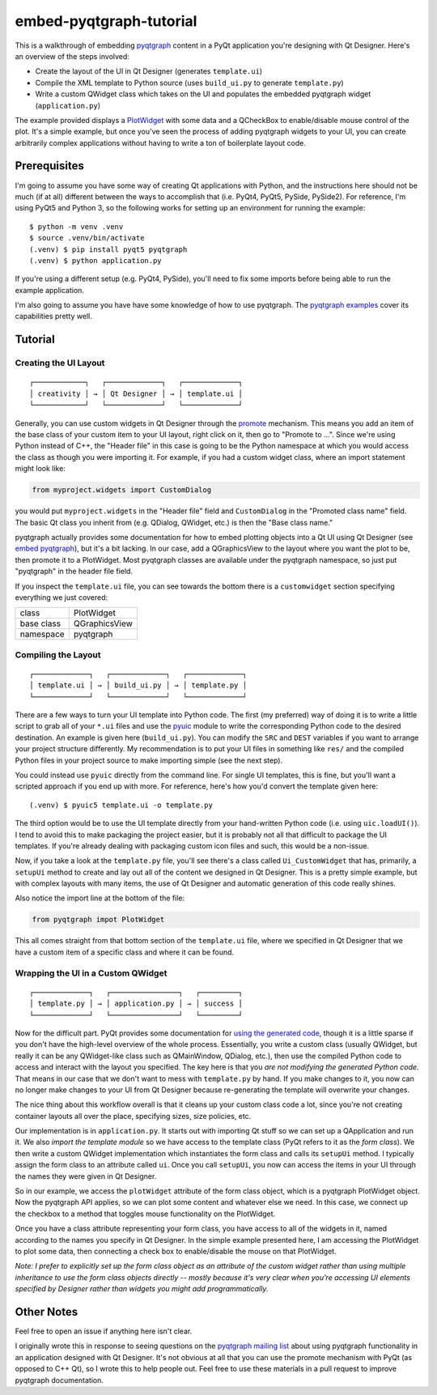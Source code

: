 ========================
embed-pyqtgraph-tutorial
========================

This is a walkthrough of embedding pyqtgraph_ content in a PyQt application
you're designing with Qt Designer. Here's an overview of the steps involved:

* Create the layout of the UI in Qt Designer (generates ``template.ui``)
* Compile the XML template to Python source (uses ``build_ui.py`` to generate
  ``template.py``)
* Write a custom QWidget class which takes on the UI and populates the embedded
  pyqtgraph widget (``application.py``)

The example provided displays a `PlotWidget`_ with some data and a QCheckBox to
enable/disable mouse control of the plot. It's a simple example, but once
you've seen the process of adding pyqtgraph widgets to your UI, you can create
arbitrarily complex applications without having to write a ton of boilerplate
layout code.

.. image:: screenshot.png


Prerequisites
=============

I'm going to assume you have some way of creating Qt applications with Python,
and the instructions here should not be much (if at all) different between the
ways to accomplish that (i.e. PyQt4, PyQt5, PySide, PySide2). For reference,
I'm using PyQt5 and Python 3, so the following works for setting up an
environment for running the example::

   $ python -m venv .venv
   $ source .venv/bin/activate
   (.venv) $ pip install pyqt5 pyqtgraph
   (.venv) $ python application.py

If you're using a different setup (e.g. PyQt4, PySide), you'll need to fix some
imports before being able to run the example application.

I'm also going to assume you have have some knowledge of how to use pyqtgraph.
The `pyqtgraph examples`_ cover its capabilities pretty well.


Tutorial
========

Creating the UI Layout
----------------------

::

    ┌────────────┐   ┌─────────────┐   ┌─────────────┐
    │ creativity │ → │ Qt Designer │ → │ template.ui │
    └────────────┘   └─────────────┘   └─────────────┘

Generally, you can use custom widgets in Qt Designer through the `promote`_
mechanism. This means you add an item of the base class of your custom item to
your UI layout, right click on it, then go to "Promote to ...". Since we're
using Python instead of C++, the "Header file" in this case is going to be the
Python namespace at which you would access the class as though you were
importing it. For example, if you had a custom widget class, where an import
statement might look like:

.. code:: python

    from myproject.widgets import CustomDialog

you would put ``myproject.widgets`` in the "Header file" field and
``CustomDialog`` in the "Promoted class name" field. The basic Qt class you
inherit from (e.g. QDialog, QWidget, etc.) is then the "Base class name."

pyqtgraph actually provides some documentation for how to embed plotting
objects into a Qt UI using Qt Designer (see `embed pyqtgraph`_), but it's a bit
lacking. In our case, add a QGraphicsView to the layout where you want the plot
to be, then promote it to a PlotWidget. Most pyqtgraph classes are available
under the pyqtgraph namespace, so just put "pyqtgraph" in the header file
field.

If you inspect the ``template.ui`` file, you can see towards the bottom there
is a ``customwidget`` section specifying everything we just covered:

========== ==============
class      PlotWidget
base class QGraphicsView
namespace  pyqtgraph
========== ==============

Compiling the Layout
--------------------

::

    ┌─────────────┐   ┌─────────────┐   ┌─────────────┐
    │ template.ui │ → │ build_ui.py │ → │ template.py │
    └─────────────┘   └─────────────┘   └─────────────┘

There are a few ways to turn your UI template into Python code. The first (my
preferred) way of doing it is to write a little script to grab all of your
``*.ui`` files and use the `pyuic`_ module to write the corresponding Python
code to the desired destination. An example is given here (``build_ui.py``).
You can modify the ``SRC`` and ``DEST`` variables if you want to arrange your
project structure differently. My recommendation is to put your UI files in
something like ``res/`` and the compiled Python files in your project source to
make importing simple (see the next step).

You could instead use ``pyuic`` directly from the command line. For single UI
templates, this is fine, but you'll want a scripted approach if you end up with
more. For reference, here's how you'd convert the template given here::

   (.venv) $ pyuic5 template.ui -o template.py

The third option would be to use the UI template directly from your
hand-written Python code (i.e. using ``uic.loadUI()``). I tend to avoid this to
make packaging the project easier, but it is probably not all that difficult to
package the UI templates. If you're already dealing with packaging custom icon
files and such, this would be a non-issue.

Now, if you take a look at the ``template.py`` file, you'll see there's a class
called ``Ui_CustomWidget`` that has, primarily, a ``setupUi`` method to create
and lay out all of the content we designed in Qt Designer. This is a pretty
simple example, but with complex layouts with many items, the use of Qt
Designer and automatic generation of this code really shines.

Also notice the import line at the bottom of the file:

.. code-block:: python

    from pyqtgraph impot PlotWidget

This all comes straight from that bottom section of the ``template.ui`` file,
where we specified in Qt Designer that we have a custom item of a specific
class and where it can be found.

Wrapping the UI in a Custom QWidget
-----------------------------------

::

    ┌─────────────┐   ┌────────────────┐   ┌─────────┐
    │ template.py │ → │ application.py │ → │ success │
    └─────────────┘   └────────────────┘   └─────────┘

Now for the difficult part. PyQt provides some documentation for `using the
generated code`_, though it is a little sparse if you don't have the high-level
overview of the whole process. Essentially, you write a custom class (usually
QWidget, but really it can be any QWidget-like class such as QMainWindow,
QDialog, etc.), then use the compiled Python code to access and interact with
the layout you specified. The key here is that you *are not modifying the
generated Python code*. That means in our case that we don't want to mess with
``template.py`` by hand. If you make changes to it, you now can no longer make
changes to your UI from Qt Designer because re-generating the template will
overwrite your changes.

The nice thing about this workflow overall is that it cleans up your custom
class code a lot, since you're not creating container layouts all over the
place, specifying sizes, size policies, etc.

Our implementation is in ``application.py``. It starts out with importing Qt
stuff so we can set up a QApplication and run it. We also *import the template
module* so we have access to the template class (PyQt refers to it as the *form
class*). We then write a custom QWidget implementation which instantiates the
form class and calls its ``setupUi`` method. I typically assign the form class
to an attribute called ``ui``. Once you call ``setupUi``, you now can access
the items in your UI through the names they were given in Qt Designer.

So in our example, we access the ``plotWidget`` attribute of the form class
object, which is a pyqtgraph PlotWidget object. Now the pyqtgraph API applies,
so we can plot some content and whatever else we need. In this case, we connect
up the checkbox to a method that toggles mouse functionality on the PlotWidget.

Once you have a class attribute representing your form class, you have access
to all of the widgets in it, named according to the names you specify in Qt
Designer. In the simple example presented here, I am accessing the PlotWidget
to plot some data, then connecting a check box to enable/disable the mouse on
that PlotWidget.

*Note: I prefer to explicitly set up the form class object as an attribute of
the custom widget rather than using multiple inheritance to use the form class
objects directly -- mostly because it's very clear when you're accessing UI
elements specified by Designer rather than widgets you might add
programmatically.*


Other Notes
===========

Feel free to open an issue if anything here isn't clear.

I originally wrote this in response to seeing questions on the `pyqtgraph
mailing list`_ about using pyqtgraph functionality in an application designed
with Qt Designer. It's not obvious at all that you can use the promote
mechanism with PyQt (as opposed to C++ Qt), so I wrote this to help people out.
Feel free to use these materials in a pull request to improve pyqtgraph
documentation.


.. _pyqtgraph: http://pyqtgraph.org/
.. _PlotWidget: http://pyqtgraph.org/documentation/widgets/plotwidget.html?highlight=plotwidget#pyqtgraph.PlotWidget
.. _pyqtgraph examples: https://github.com/pyqtgraph/pyqtgraph/tree/develop/examples
.. _embed pyqtgraph: http://pyqtgraph.org/documentation/how_to_use.html#embedding-widgets-inside-pyqt-applications
.. _promote: https://doc.qt.io/qt-4.8/designer-using-custom-widgets.html
.. _pyuic: http://pyqt.sourceforge.net/Docs/PyQt4/designer.html#module-PyQt4.uic
.. _using the generated code: http://pyqt.sourceforge.net/Docs/PyQt4/designer.html
.. _pyqtgraph mailing list: https://groups.google.com/forum/#!forum/pyqtgraph

